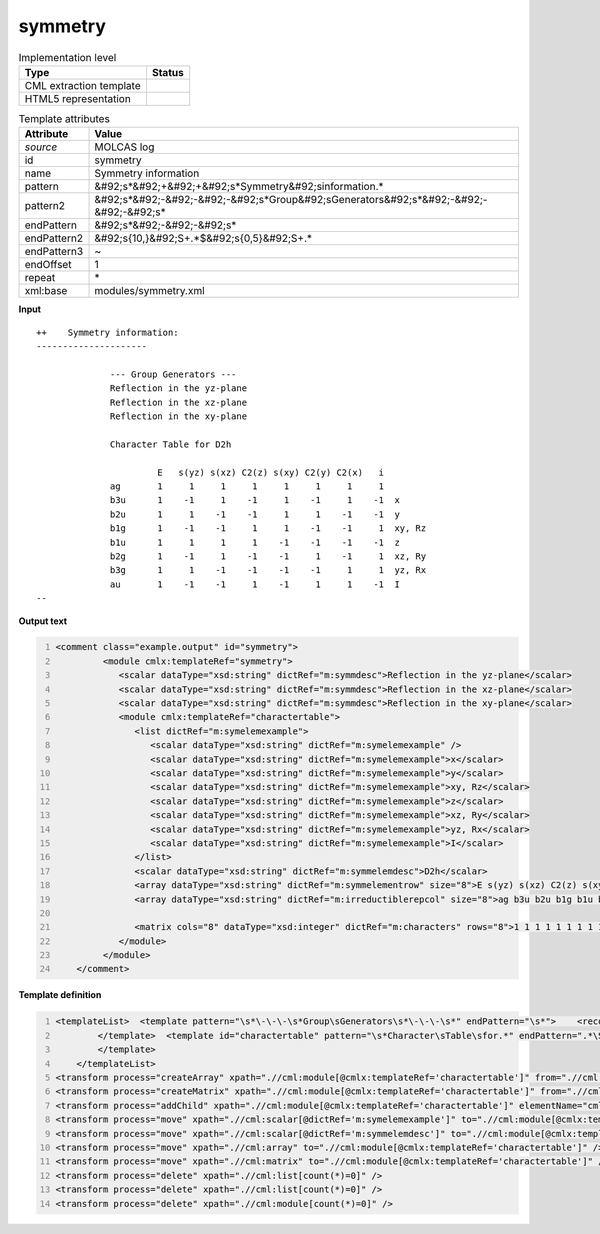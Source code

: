 .. _symmetry-d3e34919:

symmetry
========

.. table:: Implementation level

   +----------------------------------------------------------------------------------------------------------------------------+----------------------------------------------------------------------------------------------------------------------------+
   | Type                                                                                                                       | Status                                                                                                                     |
   +============================================================================================================================+============================================================================================================================+
   | CML extraction template                                                                                                    | |image1|                                                                                                                   |
   +----------------------------------------------------------------------------------------------------------------------------+----------------------------------------------------------------------------------------------------------------------------+
   | HTML5 representation                                                                                                       | |image2|                                                                                                                   |
   +----------------------------------------------------------------------------------------------------------------------------+----------------------------------------------------------------------------------------------------------------------------+

.. table:: Template attributes

   +----------------------------------------------------------------------------------------------------------------------------+----------------------------------------------------------------------------------------------------------------------------+
   | Attribute                                                                                                                  | Value                                                                                                                      |
   +============================================================================================================================+============================================================================================================================+
   | *source*                                                                                                                   | MOLCAS log                                                                                                                 |
   +----------------------------------------------------------------------------------------------------------------------------+----------------------------------------------------------------------------------------------------------------------------+
   | id                                                                                                                         | symmetry                                                                                                                   |
   +----------------------------------------------------------------------------------------------------------------------------+----------------------------------------------------------------------------------------------------------------------------+
   | name                                                                                                                       | Symmetry information                                                                                                       |
   +----------------------------------------------------------------------------------------------------------------------------+----------------------------------------------------------------------------------------------------------------------------+
   | pattern                                                                                                                    | &#92;s*&#92;+&#92;+&#92;s*Symmetry&#92;sinformation.\*                                                                     |
   +----------------------------------------------------------------------------------------------------------------------------+----------------------------------------------------------------------------------------------------------------------------+
   | pattern2                                                                                                                   | &#92;s*&#92;-&#92;-&#92;-&#92;s*Group&#92;sGenerators&#92;s*&#92;-&#92;-&#92;-&#92;s\*                                     |
   +----------------------------------------------------------------------------------------------------------------------------+----------------------------------------------------------------------------------------------------------------------------+
   | endPattern                                                                                                                 | &#92;s*&#92;-&#92;-&#92;s\*                                                                                                |
   +----------------------------------------------------------------------------------------------------------------------------+----------------------------------------------------------------------------------------------------------------------------+
   | endPattern2                                                                                                                | &#92;s{10,}&#92;S+.*$&#92;s{0,5}&#92;S+.\*                                                                                 |
   +----------------------------------------------------------------------------------------------------------------------------+----------------------------------------------------------------------------------------------------------------------------+
   | endPattern3                                                                                                                | ~                                                                                                                          |
   +----------------------------------------------------------------------------------------------------------------------------+----------------------------------------------------------------------------------------------------------------------------+
   | endOffset                                                                                                                  | 1                                                                                                                          |
   +----------------------------------------------------------------------------------------------------------------------------+----------------------------------------------------------------------------------------------------------------------------+
   | repeat                                                                                                                     | \*                                                                                                                         |
   +----------------------------------------------------------------------------------------------------------------------------+----------------------------------------------------------------------------------------------------------------------------+
   | xml:base                                                                                                                   | modules/symmetry.xml                                                                                                       |
   +----------------------------------------------------------------------------------------------------------------------------+----------------------------------------------------------------------------------------------------------------------------+

.. container:: formalpara-title

   **Input**

::

   ++    Symmetry information:
   ---------------------

                 --- Group Generators ---
                 Reflection in the yz-plane  
                 Reflection in the xz-plane  
                 Reflection in the xy-plane  

                 Character Table for D2h

                          E   s(yz) s(xz) C2(z) s(xy) C2(y) C2(x)   i  
                 ag       1     1     1     1     1     1     1     1  
                 b3u      1    -1     1    -1     1    -1     1    -1  x
                 b2u      1     1    -1    -1     1     1    -1    -1  y
                 b1g      1    -1    -1     1     1    -1    -1     1  xy, Rz
                 b1u      1     1     1     1    -1    -1    -1    -1  z
                 b2g      1    -1     1    -1    -1     1    -1     1  xz, Ry
                 b3g      1     1    -1    -1    -1    -1     1     1  yz, Rx
                 au       1    -1    -1     1    -1     1     1    -1  I
   --
       

.. container:: formalpara-title

   **Output text**

.. code:: xml
   :number-lines:

   <comment class="example.output" id="symmetry">
            <module cmlx:templateRef="symmetry">
               <scalar dataType="xsd:string" dictRef="m:symmdesc">Reflection in the yz-plane</scalar>
               <scalar dataType="xsd:string" dictRef="m:symmdesc">Reflection in the xz-plane</scalar>
               <scalar dataType="xsd:string" dictRef="m:symmdesc">Reflection in the xy-plane</scalar>
               <module cmlx:templateRef="charactertable">            
                  <list dictRef="m:symelemexample">
                     <scalar dataType="xsd:string" dictRef="m:symelemexample" />
                     <scalar dataType="xsd:string" dictRef="m:symelemexample">x</scalar>
                     <scalar dataType="xsd:string" dictRef="m:symelemexample">y</scalar>
                     <scalar dataType="xsd:string" dictRef="m:symelemexample">xy, Rz</scalar>
                     <scalar dataType="xsd:string" dictRef="m:symelemexample">z</scalar>
                     <scalar dataType="xsd:string" dictRef="m:symelemexample">xz, Ry</scalar>
                     <scalar dataType="xsd:string" dictRef="m:symelemexample">yz, Rx</scalar>
                     <scalar dataType="xsd:string" dictRef="m:symelemexample">I</scalar>
                  </list>           
                  <scalar dataType="xsd:string" dictRef="m:symmelemdesc">D2h</scalar>
                  <array dataType="xsd:string" dictRef="m:symmelementrow" size="8">E s(yz) s(xz) C2(z) s(xy) C2(y) C2(x) i</array>
                  <array dataType="xsd:string" dictRef="m:irreductiblerepcol" size="8">ag b3u b2u b1g b1u b2g b3g au</array>
                  
                  <matrix cols="8" dataType="xsd:integer" dictRef="m:characters" rows="8">1 1 1 1 1 1 1 1 1 -1 1 -1 1 -1 1 -1 1 1 -1 -1 1 1 -1 -1 1 -1 -1 1 1 -1 -1 1 1 1 1 1 -1 -1 -1 -1 1 -1 1 -1 -1 1 -1 1 1 1 -1 -1 -1 -1 1 1 1 -1 -1 1 -1 1 1 -1</matrix>
               </module>
            </module>
       </comment>

.. container:: formalpara-title

   **Template definition**

.. code:: xml
   :number-lines:

   <templateList>  <template pattern="\s*\-\-\-\s*Group\sGenerators\s*\-\-\-\s*" endPattern="\s*">    <record />    <record repeat="*">{X,m:symmdesc}</record>    <transform process="pullup" xpath=".//cml:scalar" repeat="2" />              
           </template>  <template id="charactertable" pattern="\s*Character\sTable\sfor.*" endPattern=".*\S\s*$\s*" endPattern2="\s{10,}\S+.*$\s{0,5}\S+.*" endPattern3="~" endOffset="1">    <record>\s*Character\sTable\sfor{X,m:symmelemdesc}</record>    <record />    <record>{1_20A,m:symmelementrow}</record>    <record repeat="*">{A,m:irreductiblerepcol}{1_20I,m:characters}{X,m:symelemexample}</record>         
           </template>
       </templateList>
   <transform process="createArray" xpath=".//cml:module[@cmlx:templateRef='charactertable']" from=".//cml:scalar[@dictRef='m:irreductiblerepcol']" />
   <transform process="createMatrix" xpath=".//cml:module[@cmlx:templateRef='charactertable']" from=".//cml:array[@dictRef='m:characters']" dictRef="m:characters" />
   <transform process="addChild" xpath=".//cml:module[@cmlx:templateRef='charactertable']" elementName="cml:list" dictRef="m:symelemexample" />
   <transform process="move" xpath=".//cml:scalar[@dictRef='m:symelemexample']" to=".//cml:module[@cmlx:templateRef='charactertable']/cml:list[@dictRef='m:symelemexample']" />
   <transform process="move" xpath=".//cml:scalar[@dictRef='m:symmelemdesc']" to=".//cml:module[@cmlx:templateRef='charactertable']" />
   <transform process="move" xpath=".//cml:array" to=".//cml:module[@cmlx:templateRef='charactertable']" />
   <transform process="move" xpath=".//cml:matrix" to=".//cml:module[@cmlx:templateRef='charactertable']" />
   <transform process="delete" xpath=".//cml:list[count(*)=0]" />
   <transform process="delete" xpath=".//cml:list[count(*)=0]" />
   <transform process="delete" xpath=".//cml:module[count(*)=0]" />

.. |image1| image:: ../../imgs/Total.png
.. |image2| image:: ../../imgs/Total.png
